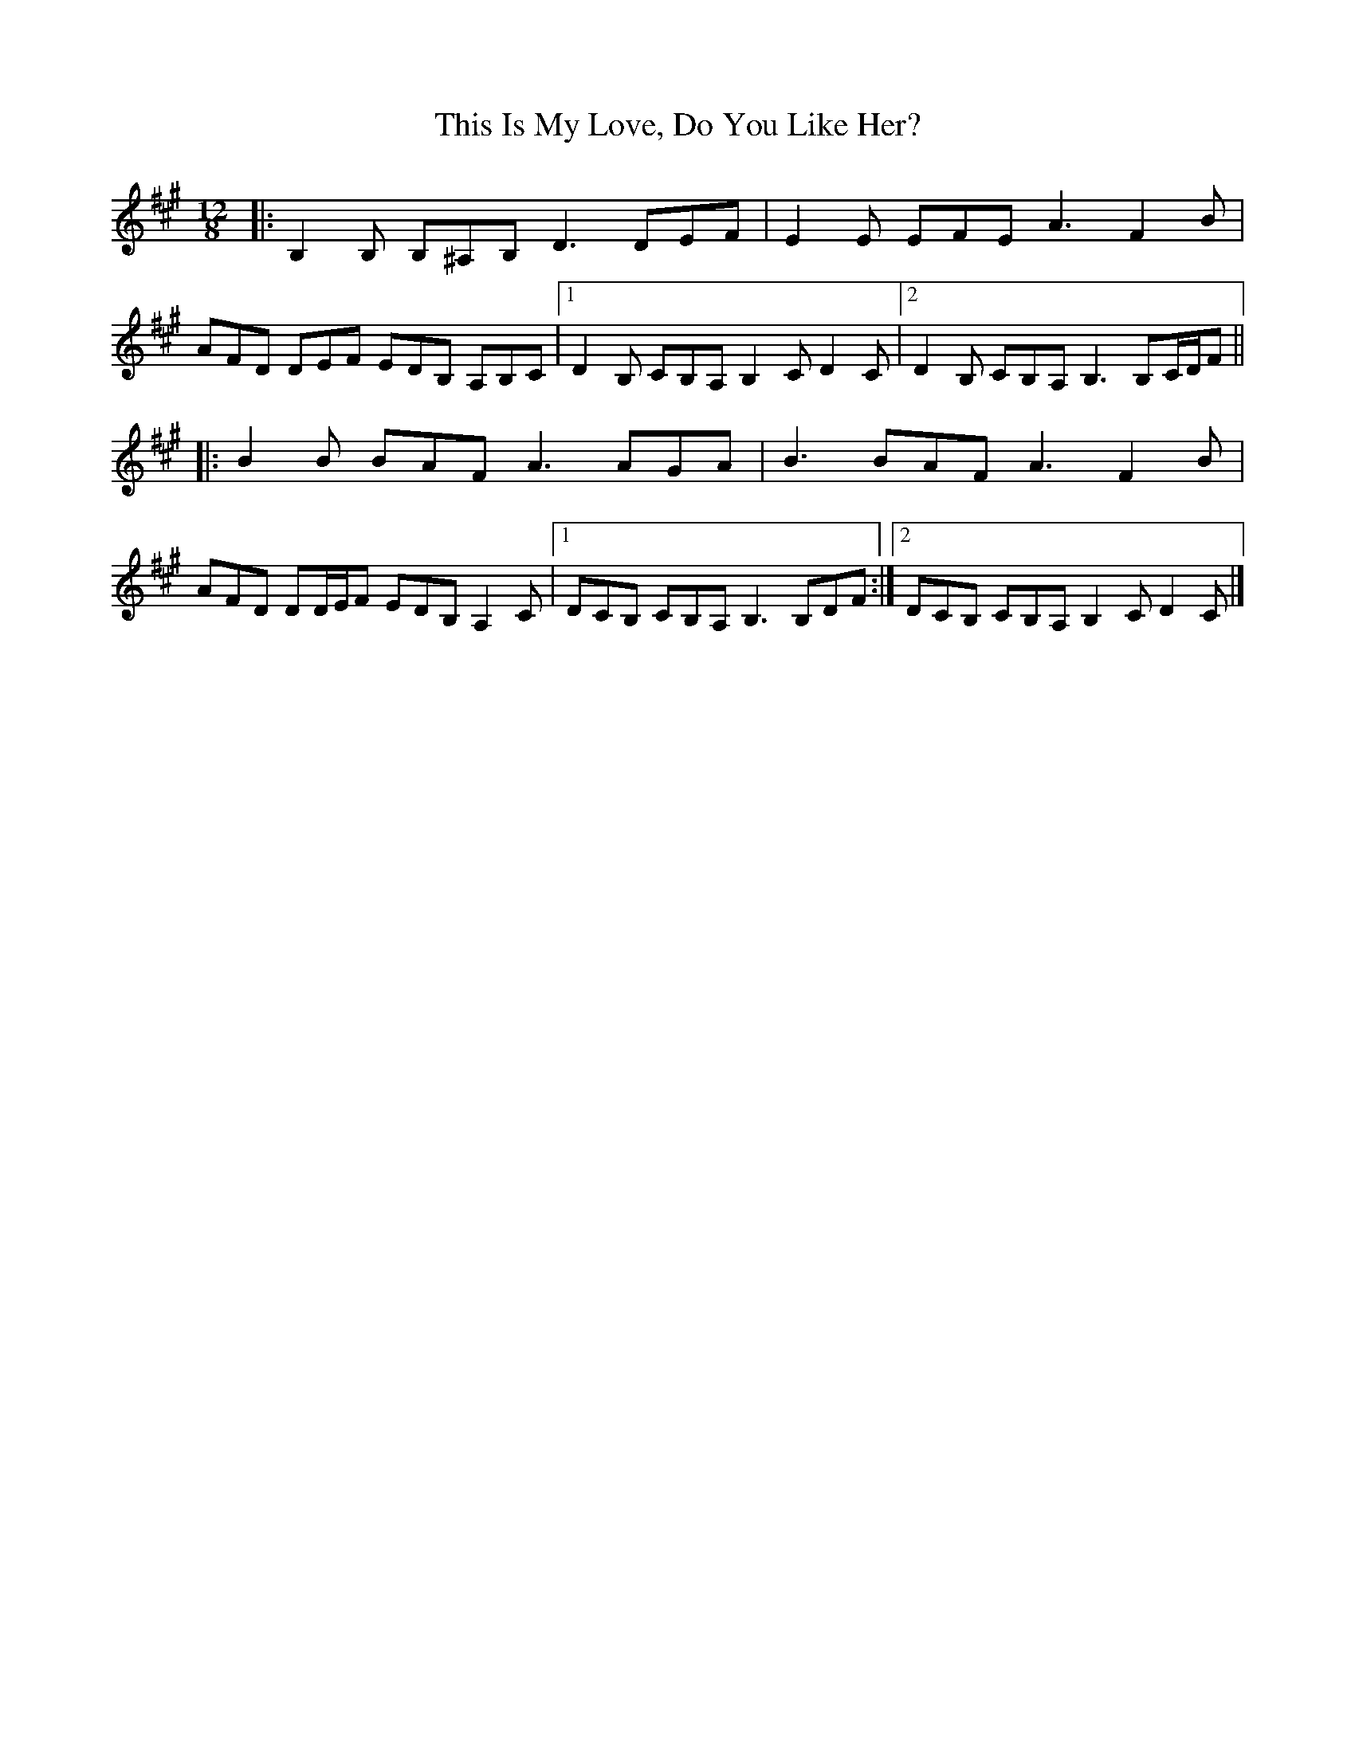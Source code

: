 X: 9
T: This Is My Love, Do You Like Her?
Z: ceolachan
S: https://thesession.org/tunes/6#setting12358
R: jig
M: 6/8
L: 1/8
K: Bdor
M: 12/8
|: B,2 B, B,^A,B, D3 DEF | E2 E EFE A3 F2 B |
AFD DEF EDB, A,B,C |[1 D2 B, CB,A, B,2 C D2 C |[2 D2 B, CB,A, B,3 B,C/D/F ||
|: B2 B BAF A3 AGA | B3 BAF A3 F2 B |
AFD DD/E/F EDB, A,2 C |[1 DCB, CB,A, B,3 B,DF :|[2 DCB, CB,A, B,2 C D2 C |]
